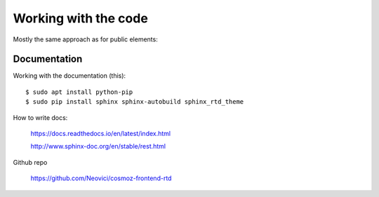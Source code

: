 Working with the code
=====================

Mostly the same approach as for public elements:

.. seealso::

    * :ref:`dependency-management`

Documentation
-------------

Working with the documentation (this)::

    $ sudo apt install python-pip
    $ sudo pip install sphinx sphinx-autobuild sphinx_rtd_theme

.. seealso:: 

    https://docs.readthedocs.io/en/latest/getting_started.html

    http://sphinx-doc.org/latest/install.html

How to write docs:

    https://docs.readthedocs.io/en/latest/index.html

    http://www.sphinx-doc.org/en/stable/rest.html

Github repo

    https://github.com/Neovici/cosmoz-frontend-rtd

.. todo:: How to update docs (PR-flow)

.. todo:: https://github.com/Polymer/polymer-element-catalog